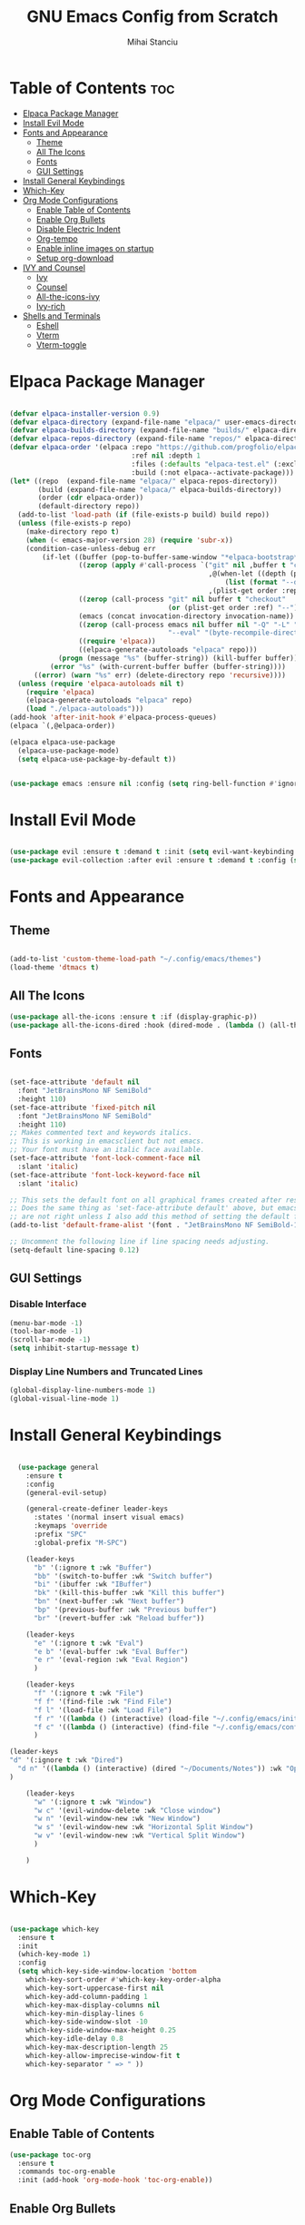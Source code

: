 #+title:GNU Emacs Config from Scratch
#+author:Mihai Stanciu
#+startup: showeverything
#+options: toc:2

* Table of Contents :toc:
- [[#elpaca-package-manager][Elpaca Package Manager]]
- [[#install-evil-mode][Install Evil Mode]]
- [[#fonts-and-appearance][Fonts and Appearance]]
  - [[#theme][Theme]]
  - [[#all-the-icons][All The Icons]]
  - [[#fonts][Fonts]]
  - [[#gui-settings][GUI Settings]]
- [[#install-general-keybindings][Install General Keybindings]]
- [[#which-key][Which-Key]]
- [[#org-mode-configurations][Org Mode Configurations]]
  - [[#enable-table-of-contents][Enable Table of Contents]]
  - [[#enable-org-bullets][Enable Org Bullets]]
  - [[#disable-electric-indent][Disable Electric Indent]]
  - [[#org-tempo][Org-tempo]]
  - [[#enable-inline-images-on-startup][Enable inline images on startup]]
  - [[#setup-org-download][Setup org-download]]
- [[#ivy-and-counsel][IVY and Counsel]]
  - [[#ivy][Ivy]]
  - [[#counsel][Counsel]]
  - [[#all-the-icons-ivy][All-the-icons-ivy]]
  - [[#ivy-rich][Ivy-rich]]
- [[#shells-and-terminals][Shells and Terminals]]
  - [[#eshell][Eshell]]
  - [[#vterm][Vterm]]
  - [[#vterm-toggle][Vterm-toggle]]

* Elpaca Package Manager

#+begin_src emacs-lisp

  (defvar elpaca-installer-version 0.9)
  (defvar elpaca-directory (expand-file-name "elpaca/" user-emacs-directory))
  (defvar elpaca-builds-directory (expand-file-name "builds/" elpaca-directory))
  (defvar elpaca-repos-directory (expand-file-name "repos/" elpaca-directory))
  (defvar elpaca-order '(elpaca :repo "https://github.com/progfolio/elpaca.git"
                                :ref nil :depth 1
                                :files (:defaults "elpaca-test.el" (:exclude "extensions"))
                                :build (:not elpaca--activate-package)))
  (let* ((repo  (expand-file-name "elpaca/" elpaca-repos-directory))
         (build (expand-file-name "elpaca/" elpaca-builds-directory))
         (order (cdr elpaca-order))
         (default-directory repo))
    (add-to-list 'load-path (if (file-exists-p build) build repo))
    (unless (file-exists-p repo)
      (make-directory repo t)
      (when (< emacs-major-version 28) (require 'subr-x))
      (condition-case-unless-debug err
          (if-let ((buffer (pop-to-buffer-same-window "*elpaca-bootstrap*"))
                   ((zerop (apply #'call-process `("git" nil ,buffer t "clone"
                                                   ,@(when-let ((depth (plist-get order :depth)))
                                                       (list (format "--depth=%d" depth) "--no-single-branch"))
                                                   ,(plist-get order :repo) ,repo))))
                   ((zerop (call-process "git" nil buffer t "checkout"
                                         (or (plist-get order :ref) "--"))))
                   (emacs (concat invocation-directory invocation-name))
                   ((zerop (call-process emacs nil buffer nil "-Q" "-L" "." "--batch"
                                         "--eval" "(byte-recompile-directory \".\" 0 'force)")))
                   ((require 'elpaca))
                   ((elpaca-generate-autoloads "elpaca" repo)))
              (progn (message "%s" (buffer-string)) (kill-buffer buffer))
            (error "%s" (with-current-buffer buffer (buffer-string))))
        ((error) (warn "%s" err) (delete-directory repo 'recursive))))
    (unless (require 'elpaca-autoloads nil t)
      (require 'elpaca)
      (elpaca-generate-autoloads "elpaca" repo)
      (load "./elpaca-autoloads")))
  (add-hook 'after-init-hook #'elpaca-process-queues)
  (elpaca `(,@elpaca-order))

  (elpaca elpaca-use-package
    (elpaca-use-package-mode)
    (setq elpaca-use-package-by-default t))


  (use-package emacs :ensure nil :config (setq ring-bell-function #'ignore))

#+end_src

* Install Evil Mode

#+begin_src emacs-lisp

  (use-package evil :ensure t :demand t :init (setq evil-want-keybinding nil) (evil-mode))
  (use-package evil-collection :after evil :ensure t :demand t :config (setq evil-collection-mode-list '(dashboard dired ibuffer)) (evil-collection-init))

#+end_src

* Fonts and Appearance

** Theme

#+begin_src emacs-lisp

  (add-to-list 'custom-theme-load-path "~/.config/emacs/themes")
  (load-theme 'dtmacs t)

#+end_src

** All The Icons
#+begin_src emacs-lisp
(use-package all-the-icons :ensure t :if (display-graphic-p))
(use-package all-the-icons-dired :hook (dired-mode . (lambda () (all-the-icons-dired-mode t))))
#+end_src

** Fonts

#+begin_src emacs-lisp

  (set-face-attribute 'default nil
    :font "JetBrainsMono NF SemiBold"
    :height 110)
  (set-face-attribute 'fixed-pitch nil
    :font "JetBrainsMono NF SemiBold"
    :height 110)
  ;; Makes commented text and keywords italics.
  ;; This is working in emacsclient but not emacs.
  ;; Your font must have an italic face available.
  (set-face-attribute 'font-lock-comment-face nil
    :slant 'italic)
  (set-face-attribute 'font-lock-keyword-face nil
    :slant 'italic)

  ;; This sets the default font on all graphical frames created after restarting Emacs.
  ;; Does the same thing as 'set-face-attribute default' above, but emacsclient fonts
  ;; are not right unless I also add this method of setting the default font.
  (add-to-list 'default-frame-alist '(font . "JetBrainsMono NF SemiBold-11"))

  ;; Uncomment the following line if line spacing needs adjusting.
  (setq-default line-spacing 0.12)

#+end_src
  
** GUI Settings

*** Disable Interface

#+begin_src emacs-lisp
  (menu-bar-mode -1)
  (tool-bar-mode -1)
  (scroll-bar-mode -1)
  (setq inhibit-startup-message t) 
#+end_src

*** Display Line Numbers and Truncated Lines

#+begin_src emacs-lisp
  (global-display-line-numbers-mode 1)
  (global-visual-line-mode 1)
#+end_src

* Install General Keybindings

#+begin_src emacs-lisp

    (use-package general
      :ensure t
      :config
      (general-evil-setup)

      (general-create-definer leader-keys
        :states '(normal insert visual emacs)
        :keymaps 'override
        :prefix "SPC"
        :global-prefix "M-SPC")

      (leader-keys
        "b" '(:ignore t :wk "Buffer")
        "bb" '(switch-to-buffer :wk "Switch buffer")
        "bi" '(ibuffer :wk "IBuffer")
        "bk" '(kill-this-buffer :wk "Kill this buffer")
        "bn" '(next-buffer :wk "Next buffer")
        "bp" '(previous-buffer :wk "Previous buffer")
        "br" '(revert-buffer :wk "Reload buffer"))

      (leader-keys
        "e" '(:ignore t :wk "Eval")
        "e b" '(eval-buffer :wk "Eval Buffer")
        "e r" '(eval-region :wk "Eval Region")
        )

      (leader-keys
        "f" '(:ignore t :wk "File")
        "f f" '(find-file :wk "Find File")
        "f l" '(load-file :wk "Load File")
        "f r" '((lambda () (interactive) (load-file "~/.config/emacs/init.el")) :wk "Reload Config File")
        "f c" '((lambda () (interactive) (find-file "~/.config/emacs/config.org")) :wk "Open Config File")
        )
  
  (leader-keys 
  "d" '(:ignore t :wk "Dired")
    "d n" '((lambda () (interactive) (dired "~/Documents/Notes")) :wk "Open Notes Folder in Dired")
  )

      (leader-keys
        "w" '(:ignore t :wk "Window")
        "w c" '(evil-window-delete :wk "Close window")
        "w n" '(evil-window-new :wk "New Window")
        "w s" '(evil-window-new :wk "Horizontal Split Window")
        "w v" '(evil-window-new :wk "Vertical Split Window")
        )

      )
#+end_src

* Which-Key

#+begin_src emacs-lisp

  (use-package which-key
    :ensure t
    :init
    (which-key-mode 1)
    :config
    (setq which-key-side-window-location 'bottom
	  which-key-sort-order #'which-key-key-order-alpha
	  which-key-sort-uppercase-first nil
	  which-key-add-column-padding 1
	  which-key-max-display-columns nil
	  which-key-min-display-lines 6
	  which-key-side-window-slot -10
	  which-key-side-window-max-height 0.25
	  which-key-idle-delay 0.8
	  which-key-max-description-length 25
	  which-key-allow-imprecise-window-fit t
	  which-key-separator " => " ))

#+end_src

* Org Mode Configurations

** Enable Table of Contents

#+begin_src emacs-lisp
  (use-package toc-org
    :ensure t
    :commands toc-org-enable
    :init (add-hook 'org-mode-hook 'toc-org-enable))
#+end_src

** Enable Org Bullets

#+begin_src emacs-lisp
  (add-hook 'org-mode-hook 'org-indent-mode)
  (use-package org-bullets :ensure t :demand t)
  (add-hook 'org-mode-hook (lambda () (org-bullets-mode 1)))
#+end_src

** Disable Electric Indent 
Fix weird indentation in org mode source blocks.

#+begin_src emacs-lisp
  (electric-indent-mode -1)
#+end_src

** Org-tempo
Adds a package that handles easier source block insertion.
Example: <s + TAB.

#+begin_src emacs-lisp
  (require 'org-tempo)
#+end_src

** Enable inline images on startup

#+begin_src emacs-lisp
  (setq org-startup-with-inline-images t)
#+end_src

** Setup org-download 

#+begin_src emacs-lisp
  (use-package org-download)
  (add-hook 'dired-mode-hook 'org-download-enable)
#+end_src

* IVY and Counsel
Ivy is a generic completion engine for Emacs.

** Ivy

#+begin_src emacs-lisp
  (use-package ivy
    :bind
    (("C-c C-r" . ivy-resume)
     ("C-x B" . ivy-switch-buffer-other-window))
    :custom
    (setq ivy-use-virtual-buffers t)
    (setq ivy-count-format "(%d/%d) ")
    (setq enable-recursive-minibuffers t)
    :config
    (ivy-mode))
#+end_src

** Counsel

#+begin_src emacs-lisp
  (use-package counsel :after ivy :config (counsel-mode))
#+end_src

** All-the-icons-ivy
#+begin_src emacs-lisp
  (use-package all-the-icons-ivy-rich :ensure t :init (all-the-icons-ivy-rich-mode 1))
#+end_src

** Ivy-rich
#+begin_src emacs-lisp
  (use-package ivy-rich
    :after ivy
    :ensure t
    :init (ivy-rich-mode 1)
    :custom
    (ivy-virtual-abbreviate 'full
                            ivy-rich-switch-buffer-align-virtual-buffer t
                            ivy-rich-path-style 'abbrev)
    :config
    (ivy-set-display-transformer 'ivy-switch-buffer
                                 'ivy-rich-switch-buffer-transformer))
#+end_src

* Shells and Terminals

** Eshell

** Vterm
  (use-package vterm
    :config
    (setq shell-file-name "C:/Program Files/Git/bin/bash.exe"
          vterm-max-scrollback 5000))
** Vterm-toggle
(use-package vterm-toggle
  :after vterm
  :config
  (setq vterm-toggle-fullscreen-p nil)
  (setq vterm-toggle-scope 'project)
  (add-to-list 'display-buffer-alist
               '((lambda (buffer-or-name _)
                     (let ((buffer (get-buffer buffer-or-name)))
                       (with-current-buffer buffer
                         (or (equal major-mode 'vterm-mode)
                             (string-prefix-p vterm-buffer-name (buffer-name buffer))))))
                  (display-buffer-reuse-window display-buffer-at-bottom)
                  ;;(display-buffer-reuse-window display-buffer-in-direction)
                  ;;display-buffer-in-direction/direction/dedicated is added in emacs27
                  ;;(direction . bottom)
                  ;;(dedicated . t) ;dedicated is supported in emacs27
                  (Reusable-frames . visible)
                  (window-height . 0.3))))
